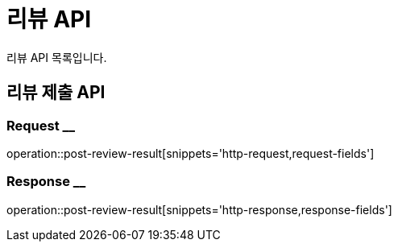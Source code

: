 = 리뷰 API

리뷰 API 목록입니다.

== 리뷰 제출 API

=== Request __

operation::post-review-result[snippets='http-request,request-fields']

=== Response __

operation::post-review-result[snippets='http-response,response-fields']
